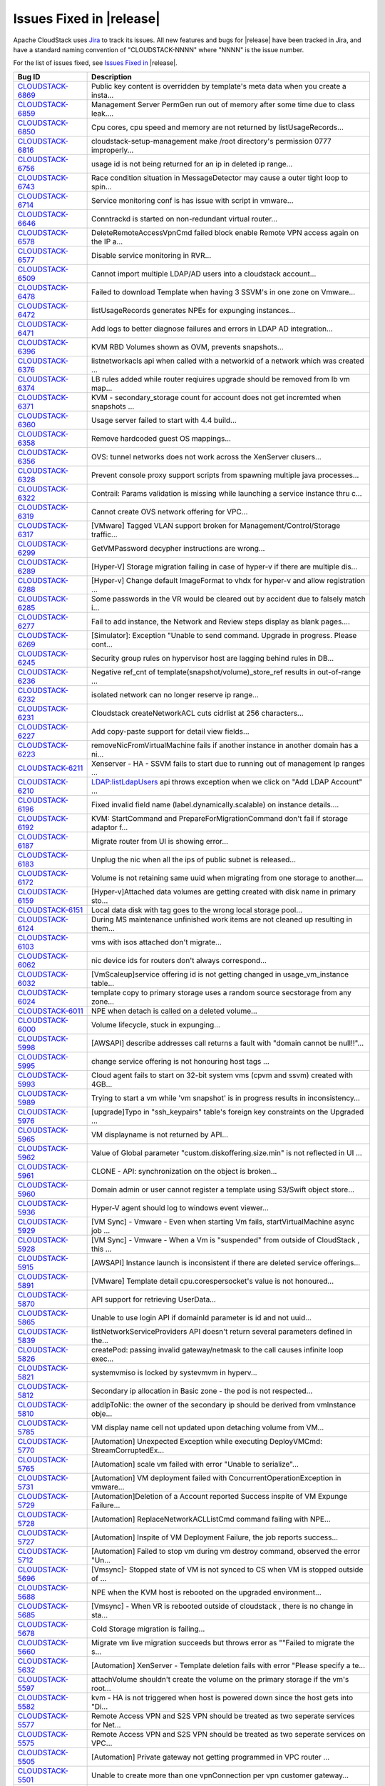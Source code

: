.. Licensed to the Apache Software Foundation (ASF) under one
   or more contributor license agreements.  See the NOTICE file
   distributed with this work for additional information#
   regarding copyright ownership.  The ASF licenses this file
   to you under the Apache License, Version 2.0 (the
   "License"); you may not use this file except in compliance
   with the License.  You may obtain a copy of the License at
   http://www.apache.org/licenses/LICENSE-2.0
   Unless required by applicable law or agreed to in writing,
   software distributed under the License is distributed on an
   "AS IS" BASIS, WITHOUT WARRANTIES OR CONDITIONS OF ANY
   KIND, either express or implied.  See the License for the
   specific language governing permissions and limitations
   under the License.


Issues Fixed in |release|
-------------------------

Apache CloudStack uses `Jira <https://issues.apache.org/jira/browse/CLOUDSTACK>`_ 
to track its issues. All new features and bugs for |release| have been tracked 
in Jira, and have a standard naming convention of "CLOUDSTACK-NNNN" where 
"NNNN" is the issue number.

For the list of issues fixed, see `Issues Fixed in 
<https://issues.apache.org/jira/issues/?filter=12327096>`_ |release|.

==========================================================================  ===================================================================================
Bug ID                                                                      Description
==========================================================================  ===================================================================================
`CLOUDSTACK-6869 <https://issues.apache.org/jira/browse/CLOUDSTACK-6869>`_  Public key content is overridden by template's meta data when you create a insta...
`CLOUDSTACK-6859 <https://issues.apache.org/jira/browse/CLOUDSTACK-6859>`_  Management Server PermGen run out of memory after some time due to class leak....
`CLOUDSTACK-6850 <https://issues.apache.org/jira/browse/CLOUDSTACK-6850>`_  Cpu cores, cpu speed and memory are not returned by listUsageRecords...
`CLOUDSTACK-6816 <https://issues.apache.org/jira/browse/CLOUDSTACK-6816>`_  cloudstack-setup-management make /root directory's permission 0777  improperly...
`CLOUDSTACK-6756 <https://issues.apache.org/jira/browse/CLOUDSTACK-6756>`_  usage id is not being returned for an ip in deleted ip range...
`CLOUDSTACK-6743 <https://issues.apache.org/jira/browse/CLOUDSTACK-6743>`_  Race condition situation in MessageDetector may cause a outer tight loop to spin...
`CLOUDSTACK-6714 <https://issues.apache.org/jira/browse/CLOUDSTACK-6714>`_  Service monitoring conf is has issue with script in vmware...
`CLOUDSTACK-6646 <https://issues.apache.org/jira/browse/CLOUDSTACK-6646>`_  Conntrackd is started on non-redundant virtual router...
`CLOUDSTACK-6578 <https://issues.apache.org/jira/browse/CLOUDSTACK-6578>`_  DeleteRemoteAccessVpnCmd failed block enable Remote VPN access again on the IP a...
`CLOUDSTACK-6577 <https://issues.apache.org/jira/browse/CLOUDSTACK-6577>`_  Disable service monitoring in RVR...
`CLOUDSTACK-6509 <https://issues.apache.org/jira/browse/CLOUDSTACK-6509>`_  Cannot import multiple LDAP/AD users into a cloudstack account...
`CLOUDSTACK-6478 <https://issues.apache.org/jira/browse/CLOUDSTACK-6478>`_  Failed to download Template when having 3 SSVM's in one zone on Vmware...
`CLOUDSTACK-6472 <https://issues.apache.org/jira/browse/CLOUDSTACK-6472>`_  listUsageRecords generates NPEs for expunging instances...
`CLOUDSTACK-6471 <https://issues.apache.org/jira/browse/CLOUDSTACK-6471>`_  Add logs to better diagnose failures and errors in LDAP AD integration...
`CLOUDSTACK-6396 <https://issues.apache.org/jira/browse/CLOUDSTACK-6396>`_  KVM RBD Volumes shown as OVM, prevents snapshots...
`CLOUDSTACK-6376 <https://issues.apache.org/jira/browse/CLOUDSTACK-6376>`_  listnetworkacls api when called with a networkid of a network which was created ...
`CLOUDSTACK-6374 <https://issues.apache.org/jira/browse/CLOUDSTACK-6374>`_  LB rules added while router reqiuires upgrade should be removed from lb vm map...
`CLOUDSTACK-6371 <https://issues.apache.org/jira/browse/CLOUDSTACK-6371>`_  KVM - secondary_storage count for account does not get incremted when snapshots ...
`CLOUDSTACK-6360 <https://issues.apache.org/jira/browse/CLOUDSTACK-6360>`_  Usage server failed to start with 4.4 build...
`CLOUDSTACK-6358 <https://issues.apache.org/jira/browse/CLOUDSTACK-6358>`_  Remove hardcoded guest OS mappings...
`CLOUDSTACK-6356 <https://issues.apache.org/jira/browse/CLOUDSTACK-6356>`_  OVS: tunnel networks does not work across the XenServer clusers...
`CLOUDSTACK-6328 <https://issues.apache.org/jira/browse/CLOUDSTACK-6328>`_  Prevent console proxy support scripts from spawning multiple java processes...
`CLOUDSTACK-6322 <https://issues.apache.org/jira/browse/CLOUDSTACK-6322>`_  Contrail: Params validation is missing while launching a service instance thru c...
`CLOUDSTACK-6319 <https://issues.apache.org/jira/browse/CLOUDSTACK-6319>`_  Cannot create OVS network offering for VPC...
`CLOUDSTACK-6317 <https://issues.apache.org/jira/browse/CLOUDSTACK-6317>`_  [VMware] Tagged VLAN support broken for Management/Control/Storage traffic...
`CLOUDSTACK-6299 <https://issues.apache.org/jira/browse/CLOUDSTACK-6299>`_  GetVMPassword decypher instructions are wrong...
`CLOUDSTACK-6289 <https://issues.apache.org/jira/browse/CLOUDSTACK-6289>`_  [Hyper-V] Storage migration failing in case of hyper-v if there are multiple dis...
`CLOUDSTACK-6288 <https://issues.apache.org/jira/browse/CLOUDSTACK-6288>`_  [Hyper-v] Change default ImageFormat to vhdx for hyper-v and allow registration ...
`CLOUDSTACK-6285 <https://issues.apache.org/jira/browse/CLOUDSTACK-6285>`_  Some passwords in the VR would be cleared out by accident due to falsely match i...
`CLOUDSTACK-6277 <https://issues.apache.org/jira/browse/CLOUDSTACK-6277>`_  Fail to add instance, the Network and Review steps display as blank pages....
`CLOUDSTACK-6269 <https://issues.apache.org/jira/browse/CLOUDSTACK-6269>`_  [Simulator]: Exception "Unable to send command. Upgrade in progress. Please cont...
`CLOUDSTACK-6245 <https://issues.apache.org/jira/browse/CLOUDSTACK-6245>`_  Security group rules on hypervisor host are lagging behind rules in DB...
`CLOUDSTACK-6236 <https://issues.apache.org/jira/browse/CLOUDSTACK-6236>`_  Negative ref_cnt of template(snapshot/volume)_store_ref results in out-of-range ...
`CLOUDSTACK-6232 <https://issues.apache.org/jira/browse/CLOUDSTACK-6232>`_  isolated network can no longer reserve ip range...
`CLOUDSTACK-6231 <https://issues.apache.org/jira/browse/CLOUDSTACK-6231>`_  Cloudstack createNetworkACL cuts cidrlist at 256 characters...
`CLOUDSTACK-6227 <https://issues.apache.org/jira/browse/CLOUDSTACK-6227>`_  Add copy-paste support for detail view fields...
`CLOUDSTACK-6223 <https://issues.apache.org/jira/browse/CLOUDSTACK-6223>`_  removeNicFromVirtualMachine fails if another instance in another domain has a ni...
`CLOUDSTACK-6211 <https://issues.apache.org/jira/browse/CLOUDSTACK-6211>`_  Xenserver - HA - SSVM fails to start due to running out of management Ip ranges ...
`CLOUDSTACK-6210 <https://issues.apache.org/jira/browse/CLOUDSTACK-6210>`_  LDAP:listLdapUsers api throws exception when we click on "Add LDAP Account" ...
`CLOUDSTACK-6196 <https://issues.apache.org/jira/browse/CLOUDSTACK-6196>`_  Fixed invalid field name (label.dynamically.scalable) on instance details....
`CLOUDSTACK-6192 <https://issues.apache.org/jira/browse/CLOUDSTACK-6192>`_  KVM: StartCommand and PrepareForMigrationCommand don't fail if storage adaptor f...
`CLOUDSTACK-6187 <https://issues.apache.org/jira/browse/CLOUDSTACK-6187>`_  Migrate router from UI is showing error...
`CLOUDSTACK-6183 <https://issues.apache.org/jira/browse/CLOUDSTACK-6183>`_  Unplug the nic when all the ips of public subnet is released...
`CLOUDSTACK-6172 <https://issues.apache.org/jira/browse/CLOUDSTACK-6172>`_  Volume is not retaining same uuid when migrating from one storage to another....
`CLOUDSTACK-6159 <https://issues.apache.org/jira/browse/CLOUDSTACK-6159>`_  [Hyper-v]Attached data volumes are getting created with disk name in primary sto...
`CLOUDSTACK-6151 <https://issues.apache.org/jira/browse/CLOUDSTACK-6151>`_  Local data disk with tag goes to the wrong local storage pool...
`CLOUDSTACK-6124 <https://issues.apache.org/jira/browse/CLOUDSTACK-6124>`_  During MS maintenance unfinished work items are not cleaned up resulting in them...
`CLOUDSTACK-6103 <https://issues.apache.org/jira/browse/CLOUDSTACK-6103>`_  vms with isos attached don't migrate...
`CLOUDSTACK-6062 <https://issues.apache.org/jira/browse/CLOUDSTACK-6062>`_  nic device ids for routers don't always correspond...
`CLOUDSTACK-6032 <https://issues.apache.org/jira/browse/CLOUDSTACK-6032>`_  [VmScaleup]service offering id is not getting changed in usage_vm_instance table...
`CLOUDSTACK-6024 <https://issues.apache.org/jira/browse/CLOUDSTACK-6024>`_  template copy to primary storage uses a random source secstorage from any zone...
`CLOUDSTACK-6011 <https://issues.apache.org/jira/browse/CLOUDSTACK-6011>`_  NPE when detach is called on a deleted volume...
`CLOUDSTACK-6000 <https://issues.apache.org/jira/browse/CLOUDSTACK-6000>`_  Volume lifecycle, stuck in expunging...
`CLOUDSTACK-5998 <https://issues.apache.org/jira/browse/CLOUDSTACK-5998>`_  [AWSAPI] describe addresses call returns a fault with "domain cannot be null!!"...
`CLOUDSTACK-5995 <https://issues.apache.org/jira/browse/CLOUDSTACK-5995>`_  change service offering is not honouring host tags ...
`CLOUDSTACK-5993 <https://issues.apache.org/jira/browse/CLOUDSTACK-5993>`_  Cloud agent fails to start on 32-bit system vms (cpvm and ssvm) created with 4GB...
`CLOUDSTACK-5989 <https://issues.apache.org/jira/browse/CLOUDSTACK-5989>`_  Trying to start a vm while 'vm snapshot' is in progress results in inconsistency...
`CLOUDSTACK-5976 <https://issues.apache.org/jira/browse/CLOUDSTACK-5976>`_  [upgrade]Typo in "ssh_keypairs" table's foreign key constraints on the Upgraded ...
`CLOUDSTACK-5965 <https://issues.apache.org/jira/browse/CLOUDSTACK-5965>`_  VM displayname is not returned by API...
`CLOUDSTACK-5962 <https://issues.apache.org/jira/browse/CLOUDSTACK-5962>`_  Value of Global parameter "custom.diskoffering.size.min" is not reflected in UI ...
`CLOUDSTACK-5961 <https://issues.apache.org/jira/browse/CLOUDSTACK-5961>`_  CLONE - API: synchronization on the object is broken...
`CLOUDSTACK-5960 <https://issues.apache.org/jira/browse/CLOUDSTACK-5960>`_  Domain admin or user cannot register a template using S3/Swift object store...
`CLOUDSTACK-5936 <https://issues.apache.org/jira/browse/CLOUDSTACK-5936>`_  Hyper-V agent should log to windows event viewer...
`CLOUDSTACK-5929 <https://issues.apache.org/jira/browse/CLOUDSTACK-5929>`_  [VM Sync] - Vmware - Even when starting Vm fails, startVirtualMachine async job ...
`CLOUDSTACK-5928 <https://issues.apache.org/jira/browse/CLOUDSTACK-5928>`_  [VM Sync] - Vmware - When a Vm is "suspended" from outside of CloudStack , this ...
`CLOUDSTACK-5915 <https://issues.apache.org/jira/browse/CLOUDSTACK-5915>`_   [AWSAPI] Instance launch is inconsistent if there are deleted service offerings...
`CLOUDSTACK-5891 <https://issues.apache.org/jira/browse/CLOUDSTACK-5891>`_  [VMware] Template detail cpu.corespersocket's value is not honoured...
`CLOUDSTACK-5870 <https://issues.apache.org/jira/browse/CLOUDSTACK-5870>`_  API support for retrieving UserData...
`CLOUDSTACK-5865 <https://issues.apache.org/jira/browse/CLOUDSTACK-5865>`_  Unable to use login API if domainId parameter is id and not uuid...
`CLOUDSTACK-5839 <https://issues.apache.org/jira/browse/CLOUDSTACK-5839>`_  listNetworkServiceProviders API doesn't return several parameters defined in the...
`CLOUDSTACK-5826 <https://issues.apache.org/jira/browse/CLOUDSTACK-5826>`_  createPod: passing invalid gateway/netmask to the call causes infinite loop exec...
`CLOUDSTACK-5821 <https://issues.apache.org/jira/browse/CLOUDSTACK-5821>`_  systemvmiso is locked by systevmvm in hyperv...
`CLOUDSTACK-5812 <https://issues.apache.org/jira/browse/CLOUDSTACK-5812>`_  Secondary ip allocation in Basic zone - the pod is not respected...
`CLOUDSTACK-5810 <https://issues.apache.org/jira/browse/CLOUDSTACK-5810>`_  addIpToNic: the owner of the secondary ip should be derived from vmInstance obje...
`CLOUDSTACK-5785 <https://issues.apache.org/jira/browse/CLOUDSTACK-5785>`_  VM display name cell not updated upon detaching volume from VM...
`CLOUDSTACK-5770 <https://issues.apache.org/jira/browse/CLOUDSTACK-5770>`_  [Automation] Unexpected Exception while executing DeployVMCmd: StreamCorruptedEx...
`CLOUDSTACK-5765 <https://issues.apache.org/jira/browse/CLOUDSTACK-5765>`_  [Automation] scale vm failed with error "Unable to serialize"...
`CLOUDSTACK-5731 <https://issues.apache.org/jira/browse/CLOUDSTACK-5731>`_  [Automation] VM deployment failed with ConcurrentOperationException in vmware...
`CLOUDSTACK-5729 <https://issues.apache.org/jira/browse/CLOUDSTACK-5729>`_  [Automation]Deletion of a Account reported Success inspite of VM Expunge Failure...
`CLOUDSTACK-5728 <https://issues.apache.org/jira/browse/CLOUDSTACK-5728>`_  [Automation] ReplaceNetworkACLListCmd command failing with NPE...
`CLOUDSTACK-5727 <https://issues.apache.org/jira/browse/CLOUDSTACK-5727>`_  [Automation] Inspite of VM Deployment Failure, the job reports success...
`CLOUDSTACK-5712 <https://issues.apache.org/jira/browse/CLOUDSTACK-5712>`_  [Automation] Failed to stop vm during vm destroy command, observed the error "Un...
`CLOUDSTACK-5696 <https://issues.apache.org/jira/browse/CLOUDSTACK-5696>`_  [Vmsync]- Stopped state of VM is not synced to CS when VM is stopped outside of ...
`CLOUDSTACK-5688 <https://issues.apache.org/jira/browse/CLOUDSTACK-5688>`_  NPE when the KVM host is rebooted  on the upgraded environment...
`CLOUDSTACK-5685 <https://issues.apache.org/jira/browse/CLOUDSTACK-5685>`_  [Vmsync] - When VR is rebooted outside of cloudstack , there is no change in sta...
`CLOUDSTACK-5678 <https://issues.apache.org/jira/browse/CLOUDSTACK-5678>`_  Cold Storage migration is failing...
`CLOUDSTACK-5660 <https://issues.apache.org/jira/browse/CLOUDSTACK-5660>`_  Migrate vm live migration succeeds but throws error as ""Failed to migrate the s...
`CLOUDSTACK-5632 <https://issues.apache.org/jira/browse/CLOUDSTACK-5632>`_  [Automation] XenServer - Template deletion fails with error "Please specify a te...
`CLOUDSTACK-5597 <https://issues.apache.org/jira/browse/CLOUDSTACK-5597>`_  attachVolume shouldn't create the volume on the primary storage if the vm's root...
`CLOUDSTACK-5582 <https://issues.apache.org/jira/browse/CLOUDSTACK-5582>`_  kvm - HA is not triggered when host is powered down since the host gets into "Di...
`CLOUDSTACK-5577 <https://issues.apache.org/jira/browse/CLOUDSTACK-5577>`_  Remote Access VPN and S2S VPN should be treated as two seperate services for Net...
`CLOUDSTACK-5575 <https://issues.apache.org/jira/browse/CLOUDSTACK-5575>`_  Remote Access VPN and S2S VPN should be treated as two seperate services on VPC...
`CLOUDSTACK-5505 <https://issues.apache.org/jira/browse/CLOUDSTACK-5505>`_  [Automation] Private gateway not getting programmed in VPC router ...
`CLOUDSTACK-5501 <https://issues.apache.org/jira/browse/CLOUDSTACK-5501>`_  Unable to create more than one vpnConnection per vpn customer gateway...
`CLOUDSTACK-5496 <https://issues.apache.org/jira/browse/CLOUDSTACK-5496>`_  Account included in ActionEvents is Project Account ID...
`CLOUDSTACK-5463 <https://issues.apache.org/jira/browse/CLOUDSTACK-5463>`_  Hyper-V does not report stopped VMs...
`CLOUDSTACK-5429 <https://issues.apache.org/jira/browse/CLOUDSTACK-5429>`_  KVM - Primary store down/Network Failure - Hosts attempt to reboot becasue of pr...
`CLOUDSTACK-5419 <https://issues.apache.org/jira/browse/CLOUDSTACK-5419>`_  missing parameters in configuration table and to remove unused parameters...
`CLOUDSTACK-5262 <https://issues.apache.org/jira/browse/CLOUDSTACK-5262>`_  Few of  the snapshot creation from ROOT volume fails when there are concurrent s...
`CLOUDSTACK-5220 <https://issues.apache.org/jira/browse/CLOUDSTACK-5220>`_  NullPointerException when invalid zone is passed into UsageEventUtils...
`CLOUDSTACK-5205 <https://issues.apache.org/jira/browse/CLOUDSTACK-5205>`_  System vm startup scripts calculate jvm memory wrong...
`CLOUDSTACK-5062 <https://issues.apache.org/jira/browse/CLOUDSTACK-5062>`_  Deleting Load Balancing Rule fails when generating usage events are enabled...
`CLOUDSTACK-5043 <https://issues.apache.org/jira/browse/CLOUDSTACK-5043>`_  [DOC] Page number missing and words truncated in PDFs since 4.1.1...
`CLOUDSTACK-4744 <https://issues.apache.org/jira/browse/CLOUDSTACK-4744>`_  updateVolume needs more changes in the context of "Ability to have better contro...
`CLOUDSTACK-4652 <https://issues.apache.org/jira/browse/CLOUDSTACK-4652>`_  ceph:UI:Noticed 2 records for same volume after migrating instance from one prim...
`CLOUDSTACK-4639 <https://issues.apache.org/jira/browse/CLOUDSTACK-4639>`_  status of VM is not synced properly when host is HA  during hypervisor failure...
`CLOUDSTACK-4578 <https://issues.apache.org/jira/browse/CLOUDSTACK-4578>`_  [vmware]SSVM is not getting created if one host down from a cluster...
`CLOUDSTACK-4568 <https://issues.apache.org/jira/browse/CLOUDSTACK-4568>`_  Need to add this to the release note of 4.2...
`CLOUDSTACK-4557 <https://issues.apache.org/jira/browse/CLOUDSTACK-4557>`_  ceph:Performance:first time operstions taking more time...
`CLOUDSTACK-4549 <https://issues.apache.org/jira/browse/CLOUDSTACK-4549>`_  ceph:deployvm from template created from snapshot is failing...
`CLOUDSTACK-4292 <https://issues.apache.org/jira/browse/CLOUDSTACK-4292>`_  ceph:destroyedvm failed with ArrayIndexexception while expunging...
`CLOUDSTACK-4126 <https://issues.apache.org/jira/browse/CLOUDSTACK-4126>`_  EN:  Typo error after click "Migrate instance to another host" button under inst...
`CLOUDSTACK-2932 <https://issues.apache.org/jira/browse/CLOUDSTACK-2932>`_  Allow deleting of snapshots that have errored out....
`CLOUDSTACK-2714 <https://issues.apache.org/jira/browse/CLOUDSTACK-2714>`_  Setting tab should not be visible for user accounts ...
`CLOUDSTACK-2697 <https://issues.apache.org/jira/browse/CLOUDSTACK-2697>`_  cluster id in alert message is null {alertType:: 1 // dataCenterId:: 1 // podId:...
`CLOUDSTACK-2031 <https://issues.apache.org/jira/browse/CLOUDSTACK-2031>`_  [mipn] support for number of ips per nic limit needs to be added for the multipl...
==========================================================================  ===================================================================================
